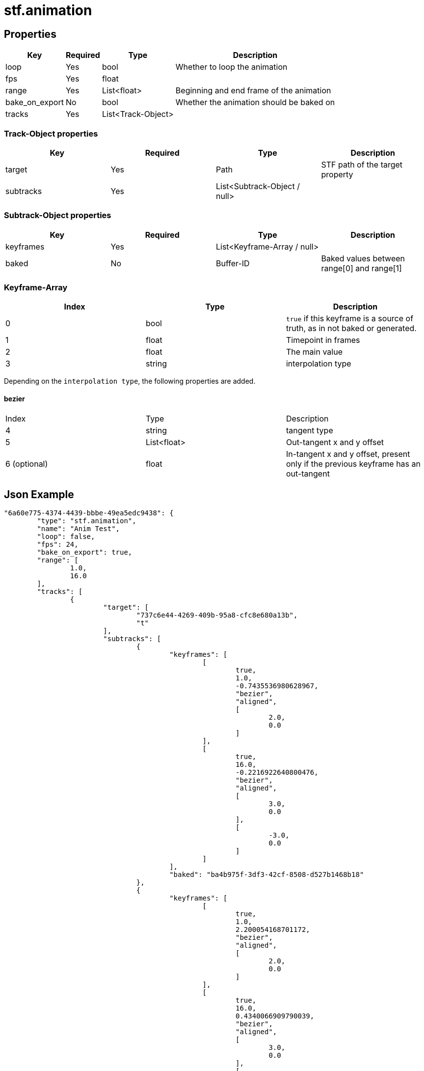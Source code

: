 // Licensed under CC-BY-4.0 (<https://creativecommons.org/licenses/by/4.0/>)

= stf.animation
:homepage: https://stfform.at
:keywords: stf, 3d, fileformat, format, interchange, interoperability
:hardbreaks-option:
:idprefix:
:idseparator: -
:library: Asciidoctor
ifdef::env-github[]
:tip-caption: :bulb:
:note-caption: :information_source:
endif::[]

== Properties
[%autowidth, %header,cols=4*]
|===
|Key |Required |Type |Description

|loop |Yes |bool |Whether to loop the animation
|fps |Yes |float |
|range |Yes |List<float> |Beginning and end frame of the animation
|bake_on_export |No |bool |Whether the animation should be baked on
|tracks |Yes |List<Track-Object> |
|===

=== Track-Object properties
|===
|Key |Required |Type |Description

|target |Yes |Path |STF path of the target property
|subtracks |Yes |List<Subtrack-Object / null> |
|===

=== Subtrack-Object properties
|===
|Key |Required |Type |Description

|keyframes |Yes |List<Keyframe-Array / null> |
|baked |No |Buffer-ID |Baked values between range[0] and range[1]
|===

=== Keyframe-Array
|===
|Index |Type |Description

|0 |bool |`true` if this keyframe is a source of truth, as in not baked or generated.
|1 |float |Timepoint in frames
|2 |float |The main value
|3 |string |interpolation type
|===

Depending on the `interpolation type`, the following properties are added.

==== bezier
|===
|Index |Type |Description
|4 |string |tangent type
|5 |List<float> |Out-tangent x and y offset
|6 (optional) |float |In-tangent x and y offset, present only if the previous keyframe has an out-tangent
|===


== Json Example
[,json]
----
"6a60e775-4374-4439-bbbe-49ea5edc9438": {
	"type": "stf.animation",
	"name": "Anim Test",
	"loop": false,
	"fps": 24,
	"bake_on_export": true,
	"range": [
		1.0,
		16.0
	],
	"tracks": [
		{
			"target": [
				"737c6e44-4269-409b-95a8-cfc8e680a13b",
				"t"
			],
			"subtracks": [
				{
					"keyframes": [
						[
							true,
							1.0,
							-0.7435536980628967,
							"bezier",
							"aligned",
							[
								2.0,
								0.0
							]
						],
						[
							true,
							16.0,
							-0.2216922640800476,
							"bezier",
							"aligned",
							[
								3.0,
								0.0
							],
							[
								-3.0,
								0.0
							]
						]
					],
					"baked": "ba4b975f-3df3-42cf-8508-d527b1468b18"
				},
				{
					"keyframes": [
						[
							true,
							1.0,
							2.200054168701172,
							"bezier",
							"aligned",
							[
								2.0,
								0.0
							]
						],
						[
							true,
							16.0,
							0.4340066909790039,
							"bezier",
							"aligned",
							[
								3.0,
								0.0
							],
							[
								-3.0,
								0.0
							]
						]
					],
					"baked": "591f8e72-d4bc-456f-8420-95a46a687329"
				},
				{
					"keyframes": [
						[
							true,
							1.0,
							1.996330738067627,
							"bezier",
							"aligned",
							[
								2.0,
								0.0
							]
						],
						[
							true,
							16.0,
							0.2330167293548584,
							"bezier",
							"aligned",
							[
								3.0,
								0.0
							],
							[
								-3.0,
								0.0
							]
						]
					],
					"baked": "b1951f62-a79e-4cfb-bb3b-75e431d52ca0"
				}
			]
		},
		{
			"target": [
				"737c6e44-4269-409b-95a8-cfc8e680a13b",
				"instance",
				"blendshape",
				"Key 1",
				"value"
			],
			"subtracks": [
				{
					"keyframes": [
						[
							true,
							1.0,
							0.0,
							"bezier",
							"aligned",
							[
								2.0,
								0.0
							]
						],
						[
							true,
							7.0,
							0.7300613522529602,
							"bezier",
							"aligned",
							[
								3.0,
								0.0
							],
							[
								-2.0,
								0.0
							]
						],
						[
							true,
							16.0,
							0.0,
							"bezier",
							"aligned",
							[
								3.0,
								0.0
							],
							[
								-3.0,
								0.0
							]
						]
					],
					"baked": "fba2e828-e6c9-476f-b47c-d1851bcacc7d"
				}
			]
		}
	]
},
----

== Implementations
* Blender: https://github.com/emperorofmars/stf_blender/blob/master/stfblender/stf_modules/core/stf_animation/stf_animation.py[GitHub] | https://codeberg.org/emperorofmars/stf_blender/src/branch/master/stfblender/stf_modules/core/stf_animation/stf_animation.py[Codeberg]
* Unity: https://github.com/emperorofmars/stf_unity/blob/master/Runtime/Modules/Modules_Core/STF_Animation.cs[GitHub] | https://codeberg.org/emperorofmars/stf_unity/src/branch/master/Runtime/Modules/Modules_Core/STF_Animation.cs[Codeberg]
* Godot: https://github.com/emperorofmars/stf_godot/blob/master/addons/stf_godot/modules/stf/STF_Animation.gd[GitHub] | https://codeberg.org/emperorofmars/stf_godot/src/branch/master/addons/stf_godot/modules/stf/STF_Animation.gd[Codeberg]
